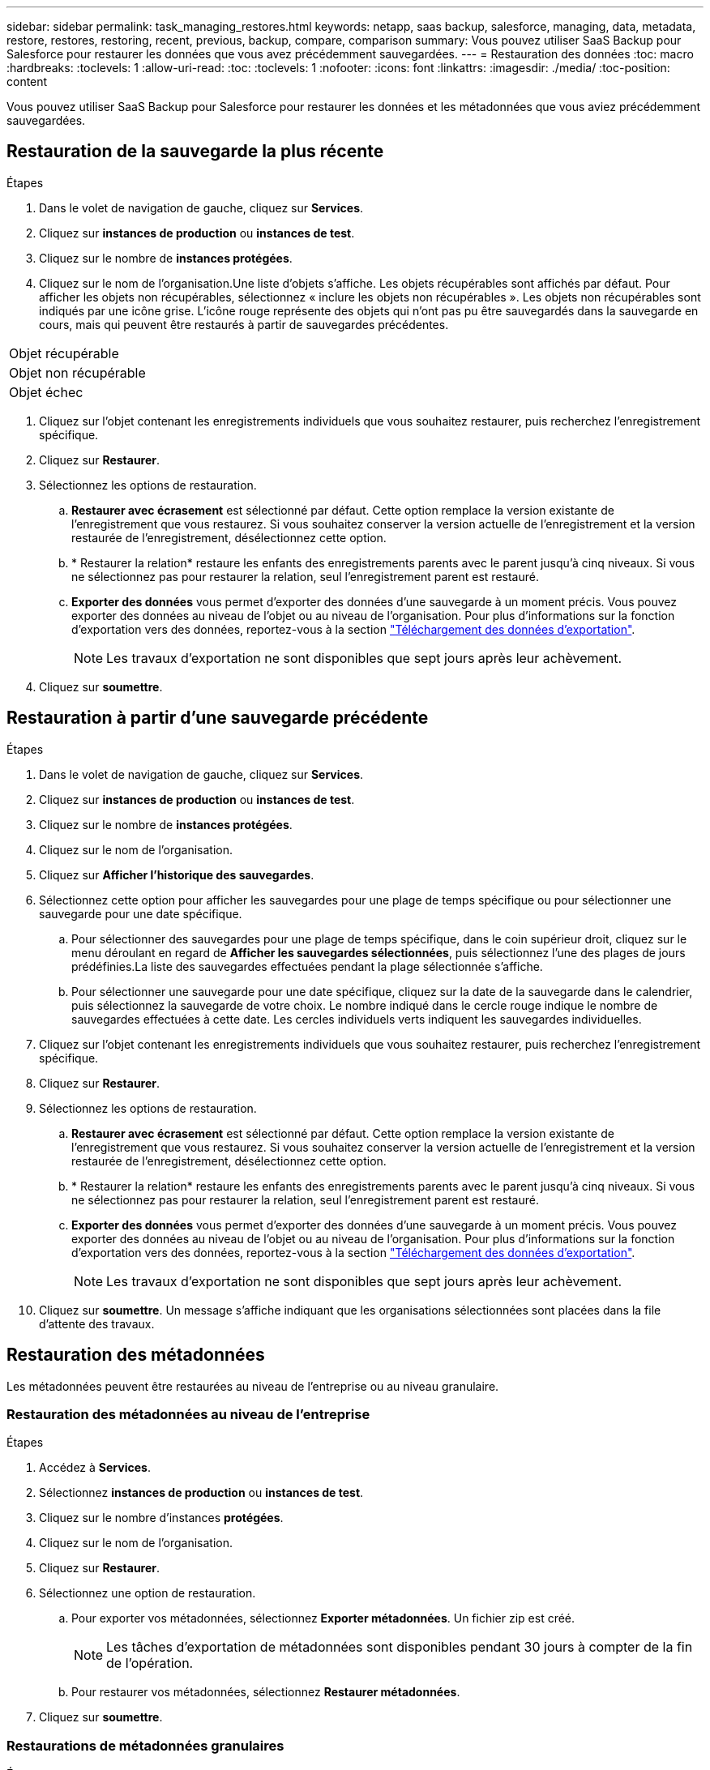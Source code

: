 ---
sidebar: sidebar 
permalink: task_managing_restores.html 
keywords: netapp, saas backup, salesforce, managing, data, metadata, restore, restores, restoring, recent, previous, backup, compare, comparison 
summary: Vous pouvez utiliser SaaS Backup pour Salesforce pour restaurer les données que vous avez précédemment sauvegardées. 
---
= Restauration des données
:toc: macro
:hardbreaks:
:toclevels: 1
:allow-uri-read: 
:toc: 
:toclevels: 1
:nofooter: 
:icons: font
:linkattrs: 
:imagesdir: ./media/
:toc-position: content


[role="lead"]
Vous pouvez utiliser SaaS Backup pour Salesforce pour restaurer les données et les métadonnées que vous aviez précédemment sauvegardées.



== Restauration de la sauvegarde la plus récente

.Étapes
. Dans le volet de navigation de gauche, cliquez sur *Services*.image:services.jpg[""]
. Cliquez sur *instances de production* ou *instances de test*.image:production_instances.gif[""]
image:sandbox_instances.gif[""]
. Cliquez sur le nombre de *instances protégées*.
. Cliquez sur le nom de l'organisation.image:organization.jpg[""]Une liste d'objets s'affiche. Les objets récupérables sont affichés par défaut. Pour afficher les objets non récupérables, sélectionnez « inclure les objets non récupérables ». Les objets non récupérables sont indiqués par une icône grise. L'icône rouge représente des objets qui n'ont pas pu être sauvegardés dans la sauvegarde en cours, mais qui peuvent être restaurés à partir de sauvegardes précédentes.


|===


| Objet récupérable | image:recoverable_item.jpg[""] 


| Objet non récupérable | image:nonrecoverable_item.jpg[""] 


| Objet échec | image:failed_item.jpg[""] 
|===
. Cliquez sur l'objet contenant les enregistrements individuels que vous souhaitez restaurer, puis recherchez l'enregistrement spécifique.
. Cliquez sur *Restaurer*.image:restore.jpg[""]
. Sélectionnez les options de restauration.
+
.. *Restaurer avec écrasement* est sélectionné par défaut. Cette option remplace la version existante de l'enregistrement que vous restaurez. Si vous souhaitez conserver la version actuelle de l'enregistrement et la version restaurée de l'enregistrement, désélectionnez cette option.
.. * Restaurer la relation* restaure les enfants des enregistrements parents avec le parent jusqu'à cinq niveaux. Si vous ne sélectionnez pas pour restaurer la relation, seul l'enregistrement parent est restauré.
.. *Exporter des données* vous permet d'exporter des données d'une sauvegarde à un moment précis. Vous pouvez exporter des données au niveau de l'objet ou au niveau de l'organisation. Pour plus d'informations sur la fonction d'exportation vers des données, reportez-vous à la section link:task_downloading_export_data.html["Téléchargement des données d'exportation"].
+

NOTE: Les travaux d'exportation ne sont disponibles que sept jours après leur achèvement.



. Cliquez sur *soumettre*.image:submit.jpg[""]




== Restauration à partir d'une sauvegarde précédente

.Étapes
. Dans le volet de navigation de gauche, cliquez sur *Services*.image:services.jpg[""]
. Cliquez sur *instances de production* ou *instances de test*.image:production_instances.jpg[""]
image:sandbox_instances.jpg[""]
. Cliquez sur le nombre de *instances protégées*.
. Cliquez sur le nom de l'organisation.image:organization.jpg[""]
. Cliquez sur *Afficher l'historique des sauvegardes*.
. Sélectionnez cette option pour afficher les sauvegardes pour une plage de temps spécifique ou pour sélectionner une sauvegarde pour une date spécifique.
+
.. Pour sélectionner des sauvegardes pour une plage de temps spécifique, dans le coin supérieur droit, cliquez sur le menu déroulant en regard de *Afficher les sauvegardes sélectionnées*, puis sélectionnez l'une des plages de jours prédéfinies.image:show_selected_backups.jpg[""]La liste des sauvegardes effectuées pendant la plage sélectionnée s'affiche.
.. Pour sélectionner une sauvegarde pour une date spécifique, cliquez sur la date de la sauvegarde dans le calendrier, puis sélectionnez la sauvegarde de votre choix. Le nombre indiqué dans le cercle rouge indique le nombre de sauvegardes effectuées à cette date. Les cercles individuels verts indiquent les sauvegardes individuelles.


. Cliquez sur l'objet contenant les enregistrements individuels que vous souhaitez restaurer, puis recherchez l'enregistrement spécifique.
. Cliquez sur *Restaurer*.image:restore.jpg[""]
. Sélectionnez les options de restauration.
+
.. *Restaurer avec écrasement* est sélectionné par défaut. Cette option remplace la version existante de l'enregistrement que vous restaurez. Si vous souhaitez conserver la version actuelle de l'enregistrement et la version restaurée de l'enregistrement, désélectionnez cette option.
.. * Restaurer la relation* restaure les enfants des enregistrements parents avec le parent jusqu'à cinq niveaux. Si vous ne sélectionnez pas pour restaurer la relation, seul l'enregistrement parent est restauré.
.. *Exporter des données* vous permet d'exporter des données d'une sauvegarde à un moment précis. Vous pouvez exporter des données au niveau de l'objet ou au niveau de l'organisation. Pour plus d'informations sur la fonction d'exportation vers des données, reportez-vous à la section link:task_downloading_export_data.html["Téléchargement des données d'exportation"].
+

NOTE: Les travaux d'exportation ne sont disponibles que sept jours après leur achèvement.



. Cliquez sur *soumettre*. Un message s'affiche indiquant que les organisations sélectionnées sont placées dans la file d'attente des travaux.




== Restauration des métadonnées

Les métadonnées peuvent être restaurées au niveau de l'entreprise ou au niveau granulaire.



=== Restauration des métadonnées au niveau de l'entreprise

.Étapes
. Accédez à *Services*.
. Sélectionnez *instances de production* ou *instances de test*.
. Cliquez sur le nombre d'instances *protégées*.
. Cliquez sur le nom de l'organisation.
. Cliquez sur *Restaurer*.
. Sélectionnez une option de restauration.
+
.. Pour exporter vos métadonnées, sélectionnez *Exporter métadonnées*. Un fichier zip est créé.
+

NOTE: Les tâches d'exportation de métadonnées sont disponibles pendant 30 jours à compter de la fin de l'opération.

.. Pour restaurer vos métadonnées, sélectionnez *Restaurer métadonnées*.


. Cliquez sur *soumettre*.




=== Restaurations de métadonnées granulaires

.Étapes
. Accédez à *Services*.
. Sélectionnez *instances de production* ou *instances de test*.
. Cliquez sur le nombre d'instances *protégées*.
. Cliquez sur le nom de l'organisation.
. Cliquez sur l'onglet *types et composants de métadonnées*. La liste des types de métadonnées s'affiche.
. Sélectionnez les types de métadonnées à restaurer.
. Cliquez sur *Restaurer*.
. Sélectionnez une option de restauration.
+
image:restore_options_export-restore_metadata.png["options d'exportation et de restauration des métadonnées"]

+
.. Pour exporter vos métadonnées, sélectionnez *Exporter métadonnées*. Un fichier zip est créé.
+

NOTE: Les tâches d'exportation de métadonnées sont disponibles pendant 30 jours à compter de la fin de l'opération.

.. Pour restaurer vos métadonnées, sélectionnez *Restaurer métadonnées*.


. Cliquez sur *soumettre*.

